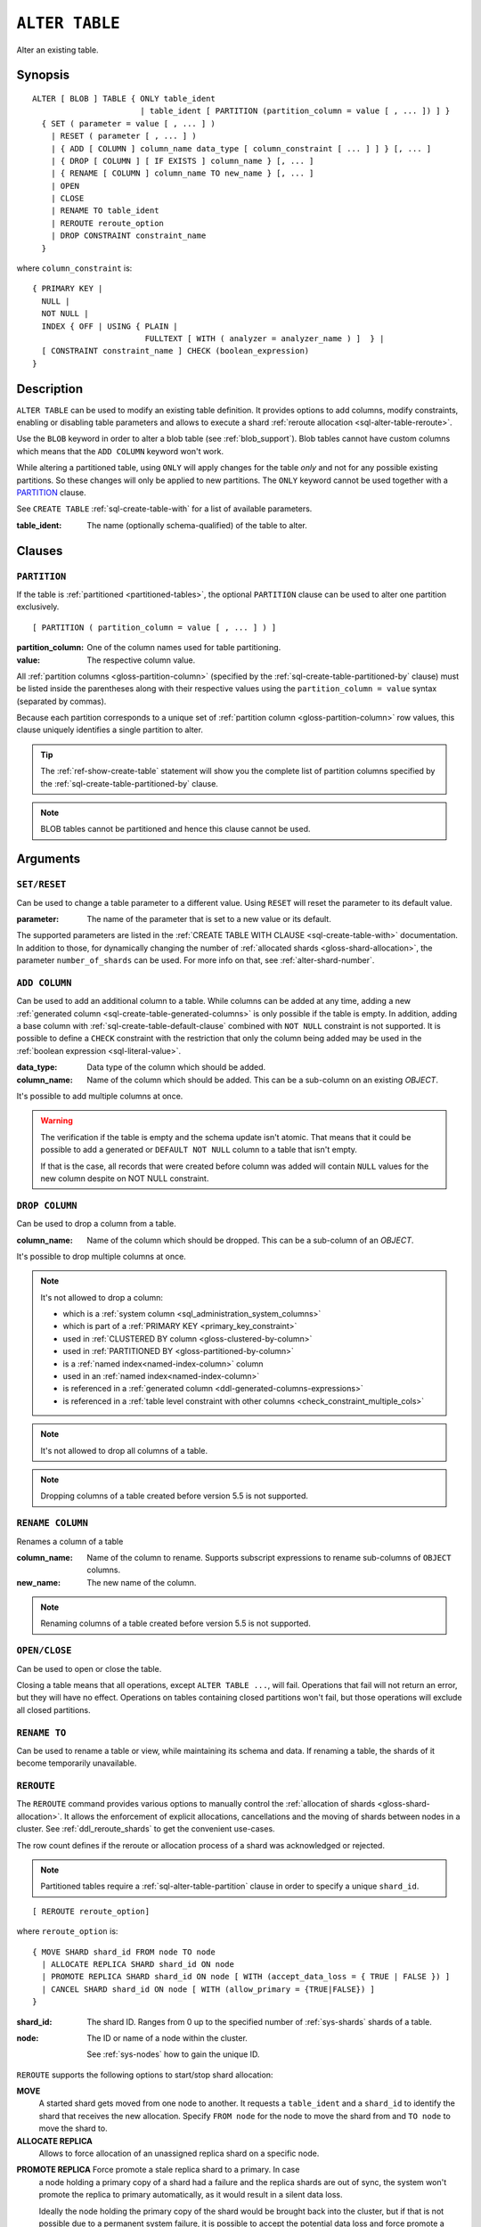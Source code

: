 .. highlight:: psql

.. _sql-alter-table:

===============
``ALTER TABLE``
===============

Alter an existing table.

.. _sql-alter-table-synopsis:

Synopsis
========

::

    ALTER [ BLOB ] TABLE { ONLY table_ident
                           | table_ident [ PARTITION (partition_column = value [ , ... ]) ] }
      { SET ( parameter = value [ , ... ] )
        | RESET ( parameter [ , ... ] )
        | { ADD [ COLUMN ] column_name data_type [ column_constraint [ ... ] ] } [, ... ]
        | { DROP [ COLUMN ] [ IF EXISTS ] column_name } [, ... ]
        | { RENAME [ COLUMN ] column_name TO new_name } [, ... ]
        | OPEN
        | CLOSE
        | RENAME TO table_ident
        | REROUTE reroute_option
        | DROP CONSTRAINT constraint_name
      }

where ``column_constraint`` is::

    { PRIMARY KEY |
      NULL |
      NOT NULL |
      INDEX { OFF | USING { PLAIN |
                            FULLTEXT [ WITH ( analyzer = analyzer_name ) ]  } |
      [ CONSTRAINT constraint_name ] CHECK (boolean_expression)
    }


.. _sql-alter-table-description:

Description
===========

``ALTER TABLE`` can be used to modify an existing table definition. It provides
options to add columns, modify constraints, enabling or disabling table
parameters and allows to execute a shard  :ref:`reroute allocation
<sql-alter-table-reroute>`.

Use the ``BLOB`` keyword in order to alter a blob table (see
:ref:`blob_support`). Blob tables cannot have custom columns which means that
the ``ADD COLUMN`` keyword won't work.

While altering a partitioned table, using ``ONLY`` will apply changes for the
table *only* and not for any possible existing partitions. So these changes
will only be applied to new partitions. The ``ONLY`` keyword cannot be used
together with a `PARTITION`_ clause.

See ``CREATE TABLE`` :ref:`sql-create-table-with` for a list of available
parameters.

:table_ident:
  The name (optionally schema-qualified) of the table to alter.


.. _sql-alter-table-clauses:

Clauses
=======


.. _sql-alter-table-partition:

``PARTITION``
-------------

.. EDITORIAL NOTE
   ##############

   Multiple files (in this directory) use the same standard text for
   documenting the ``PARTITION`` clause. (Minor verb changes are made to
   accomodate the specifics of the parent statement.)

   For consistency, if you make changes here, please be sure to make a
   corresponding change to the other files.

If the table is :ref:`partitioned <partitioned-tables>`, the optional
``PARTITION`` clause can be used to alter one partition exclusively.

::

    [ PARTITION ( partition_column = value [ , ... ] ) ]

:partition_column:
  One of the column names used for table partitioning.

:value:
  The respective column value.

All :ref:`partition columns <gloss-partition-column>` (specified by the
:ref:`sql-create-table-partitioned-by` clause) must be listed inside the
parentheses along with their respective values using the ``partition_column =
value`` syntax (separated by commas).

Because each partition corresponds to a unique set of :ref:`partition column
<gloss-partition-column>` row values, this clause uniquely identifies a single
partition to alter.

.. TIP::

    The :ref:`ref-show-create-table` statement will show you the complete list
    of partition columns specified by the
    :ref:`sql-create-table-partitioned-by` clause.

.. NOTE::

   BLOB tables cannot be partitioned and hence this clause cannot be used.

.. SEEALSO::

    :ref:`Partitioned tables: Alter <partitioned-alter>`


.. _sql-alter-table-arguments:

Arguments
=========


.. _sql-alter-table-set-reset:

``SET/RESET``
-------------

Can be used to change a table parameter to a different value.  Using ``RESET``
will reset the parameter to its default value.

:parameter:
  The name of the parameter that is set to a new value or its default.

The supported parameters are listed in the :ref:`CREATE TABLE WITH CLAUSE
<sql-create-table-with>` documentation. In addition to those, for dynamically
changing the number of :ref:`allocated shards <gloss-shard-allocation>`, the
parameter ``number_of_shards`` can be used. For more info on that, see
:ref:`alter-shard-number`.


.. _sql-alter-table-add-column:

``ADD COLUMN``
--------------

Can be used to add an additional column to a table. While columns can be added
at any time, adding a new :ref:`generated column
<sql-create-table-generated-columns>` is only possible if the table is empty.
In addition, adding a base column with :ref:`sql-create-table-default-clause`
combined with ``NOT NULL`` constraint is not supported.
It is possible to define a ``CHECK`` constraint with the
restriction that only the column being added may be used in the :ref:`boolean
expression <sql-literal-value>`.

:data_type:
  Data type of the column which should be added.

:column_name:
  Name of the column which should be added.
  This can be a sub-column on an existing `OBJECT`.

It's possible to add multiple columns at once.

.. WARNING::

    The verification if the table is empty and the schema update isn't atomic.
    That means that it could be possible to add a generated or ``DEFAULT NOT NULL``
    column to a table that isn't empty.

    If that is the case, all records that were created before column was added
    will contain ``NULL`` values for the new column despite on NOT NULL constraint.

.. _sql-alter-table-drop-column:

``DROP COLUMN``
---------------

Can be used to drop a column from a table.

:column_name:
  Name of the column which should be dropped.
  This can be a sub-column of an `OBJECT`.

It's possible to drop multiple columns at once.

.. NOTE::

    It's not allowed to drop a column:

    - which is a :ref:`system column <sql_administration_system_columns>`
    - which is part of a :ref:`PRIMARY KEY <primary_key_constraint>`
    - used in :ref:`CLUSTERED BY column <gloss-clustered-by-column>`
    - used in :ref:`PARTITIONED BY <gloss-partitioned-by-column>`
    - is a :ref:`named index<named-index-column>` column
    - used in an :ref:`named index<named-index-column>`
    - is referenced in a
      :ref:`generated column <ddl-generated-columns-expressions>`
    - is referenced in a
      :ref:`table level constraint with other columns <check_constraint_multiple_cols>`

.. NOTE::

   It's not allowed to drop all columns of a table.

.. NOTE::

   Dropping columns of a table created before version 5.5 is not supported.

.. _sql-alter-table-rename-column:

``RENAME COLUMN``
-----------------

Renames a column of a table

:column_name:
  Name of the column to rename.
  Supports subscript expressions to rename sub-columns of ``OBJECT`` columns.

:new_name:
  The new name of the column.

.. NOTE::

   Renaming columns of a table created before version 5.5 is not supported.

.. _sql-alter-table-open-close:

``OPEN/CLOSE``
--------------

Can be used to open or close the table.

Closing a table means that all operations, except ``ALTER TABLE ...``, will
fail. Operations that fail will not return an error, but they will have no
effect. Operations on tables containing closed partitions won't fail, but those
operations will exclude all closed partitions.


.. _sql-alter-table-rename-to:

``RENAME TO``
-------------

Can be used to rename a table or view, while maintaining its schema and data.
If renaming a table, the shards of it become temporarily unavailable.


.. _sql-alter-table-reroute:

``REROUTE``
-----------

The ``REROUTE`` command provides various options to manually control the
:ref:`allocation of shards <gloss-shard-allocation>`. It allows the enforcement
of explicit allocations, cancellations and the moving of shards between nodes
in a cluster. See :ref:`ddl_reroute_shards` to get the convenient use-cases.

The row count defines if the reroute or allocation process of a shard was
acknowledged or rejected.

.. NOTE::

    Partitioned tables require a :ref:`sql-alter-table-partition` clause in
    order to specify a unique ``shard_id``.

::

    [ REROUTE reroute_option]


where ``reroute_option`` is::

    { MOVE SHARD shard_id FROM node TO node
      | ALLOCATE REPLICA SHARD shard_id ON node
      | PROMOTE REPLICA SHARD shard_id ON node [ WITH (accept_data_loss = { TRUE | FALSE }) ]
      | CANCEL SHARD shard_id ON node [ WITH (allow_primary = {TRUE|FALSE}) ]
    }

:shard_id:
  The shard ID. Ranges from 0 up to the specified number of :ref:`sys-shards`
  shards of a table.

:node:
  The ID or name of a node within the cluster.

  See :ref:`sys-nodes` how to gain the unique ID.


``REROUTE`` supports the following options to start/stop shard allocation:

**MOVE**
  A started shard gets moved from one node to another. It requests a
  ``table_ident`` and a ``shard_id`` to identify the shard that receives the
  new allocation. Specify ``FROM node`` for the node to move the shard from and
  ``TO node`` to move the shard to.

**ALLOCATE REPLICA**
  Allows to force allocation of an unassigned replica shard on a specific node.

.. _alter-table-reroute-promote-replica:

**PROMOTE REPLICA** Force promote a stale replica shard to a primary.  In case
  a node holding a primary copy of a shard had a failure and the replica shards
  are out of sync, the system won't promote the replica to primary
  automatically, as it would result in a silent data loss.

  Ideally the node holding the primary copy of the shard would be brought back
  into the cluster, but if that is not possible due to a permanent system
  failure, it is possible to accept the potential data loss and force promote a
  stale replica using this command.

  The parameter ``accept_data_loss`` needs to be set to ``true`` in order for
  this command to work. If it is not provided or set to false, the command will
  error out.

**CANCEL**
  This cancels the allocation or :ref:`recovery <gloss-shard-recovery>` of a
  ``shard_id`` of a ``table_ident`` on a given ``node``. The ``allow_primary``
  flag indicates if it is allowed to cancel the allocation of a primary shard.


.. _sql-alter-drop-constraint:

``DROP CONSTRAINT``
-------------------

Removes a :ref:`check_constraint` constraint from a table.

.. code-block:: sql

    ALTER TABLE table_ident DROP CONSTRAINT check_name

:table_ident:
  The name (optionally schema-qualified) of the table.

:check_name:
  The name of the check constraint to be removed.


.. WARNING::

    A removed CHECK constraints cannot be re-added to a table once dropped.
